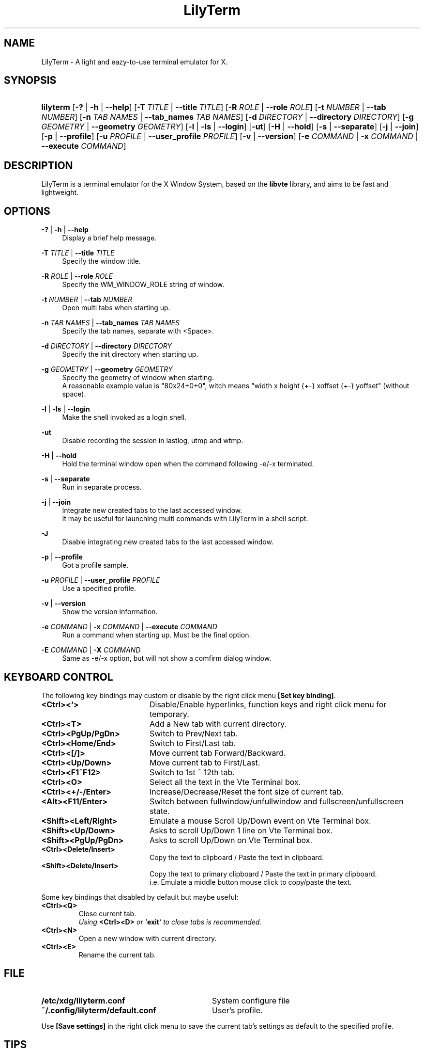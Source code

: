 .\" Process this file with
.\" groff -man -Tascii lilyterm.1
.\"
.TH LilyTerm 1 "March 2013" "LilyTerm 0.9.9.5" "A light and eazy\-to\-use terminal emulator"
.SH NAME
LilyTerm \- A light and eazy\-to\-use terminal emulator for X.
.\" Disable justification (adjust text to left margin only)
.ad l
.SH SYNOPSIS
.HP 9
\fBlilyterm\fR
[\fB\-?\fR | \fB\-h\fR | \fB\-\-help\fR]
[\fB\-T\fR \fITITLE\fR | \fB\-\-title\fR \fITITLE\fR]
[\fB\-R\fR \fIROLE\fR | \fB\-\-role\fR \fIROLE\fR]
[\fB\-t\fR \fINUMBER\fR | \fB\-\-tab\fR \fINUMBER\fR]
[\fB\-n\fR \fITAB NAMES\fR | \fB\-\-tab_names\fR \fITAB NAMES\fR]
[\fB\-d\fR \fIDIRECTORY\fR | \fB\-\-directory\fR \fIDIRECTORY\fR]
[\fB\-g\fR \fIGEOMETRY\fR | \fB\-\-geometry\fR \fIGEOMETRY\fR]
[\fB\-l\fR | \fB\-ls\fR | \fB\-\-login\fR]
[\fB\-ut\fR]
[\fB\-H\fR | \fB\-\-hold\fR]
[\fB\-s\fR | \fB\-\-separate\fR]
[\fB\-j\fR | \fB\-\-join\fR]
[\fB\-p\fR | \fB\-\-profile\fR]
[\fB\-u\fR \fIPROFILE\fR | \fB\-\-user_profile\fR \fIPROFILE\fR]
[\fB\-v\fR | \fB\-\-version\fR]
[\fB\-e\fR \fICOMMAND\fR | \fB\-x\fR \fICOMMAND\fR | \fB\-\-execute\fR \fICOMMAND\fR]
.SH DESCRIPTION
LilyTerm is a terminal emulator for the X Window System, based on the \fBlibvte\fR library, and aims to be fast and lightweight.
.SH OPTIONS
.PP
\fB\-?\fR | \fB\-h\fR | \fB\-\-help\fR
.RS 4
Display a brief help message.
.RE
.PP
\fB\-T\fR \fITITLE\fR | \fB\-\-title\fR \fITITLE\fR
.RS 4
Specify the window title.
.RE
.PP
\fB\-R\fR \fIROLE\fR | \fB\-\-role\fR \fIROLE\fR
.RS 4
Specify the WM_WINDOW_ROLE string of window.
.RE
.PP
\fB\-t\fR \fINUMBER\fR | \fB\-\-tab\fR \fINUMBER\fR
.RS 4
Open multi tabs when starting up.
.RE
.PP
\fB\-n\fR \fITAB NAMES\fR | \fB\-\-tab_names\fR \fITAB NAMES\fR
.RS 4
Specify the tab names, separate with <Space>.
.RE
.PP
\fB\-d\fR \fIDIRECTORY\fR | \fB\-\-directory\fR \fIDIRECTORY\fR
.RS 4
Specify the init directory when starting up.
.RE
.PP
\fB\-g\fR \fIGEOMETRY\fR | \fB\-\-geometry\fR \fIGEOMETRY\fR
.RS 4
Specify the geometry of window when starting.
.br
A reasonable example value is "80x24+0+0", witch means "width x height {+\-} xoffset {+\-} yoffset" (without space).
.RE
.PP
\fB\-l\fR | \fB\-ls\fR | \fB\-\-login\fR
.RS 4
Make the shell invoked as a login shell.
.RE
.PP
\fB\-ut\fR
.RS 4
Disable recording the session in lastlog, utmp and wtmp.
.RE
.PP
\fB\-H\fR | \fB\-\-hold\fR
.RS 4
Hold the terminal window open when the command following \-e/\-x terminated.
.RE
.PP
\fB\-s\fR | \fB\-\-separate\fR
.RS 4
Run in separate process.
.RE
.PP
\fB\-j\fR | \fB\-\-join\fR
.RS 4
Integrate new created tabs to the last accessed window.
.br
It may be useful for launching multi commands with LilyTerm in a shell script.
.RE
.PP
\fB\-J\fR
.RS 4
Disable integrating new created tabs to the last accessed window.
.RE
.PP
\fB\-p\fR | \fB\-\-profile\fR
.RS 4
Got a profile sample.
.RE
.PP
\fB\-u\fR \fIPROFILE\fR | \fB\-\-user_profile\fR \fIPROFILE\fR
.RS 4
Use a specified profile.
.RE
.PP
\fB\-v\fR | \fB\-\-version\fR
.RS 4
Show the version information.
.RE
.PP
\fB\-e\fR \fICOMMAND\fR | \fB\-x\fR \fICOMMAND\fR | \fB\-\-execute\fR \fICOMMAND\fR
.RS 4
Run a command when starting up. Must be the final option.
.RE
.PP
\fB\-E\fR \fICOMMAND\fR | \fB\-X\fR \fICOMMAND\fR
.RS 4
Same as -e/-x option, but will not show a comfirm dialog window.
.RE

.SH KEYBOARD CONTROL
The following key bindings may custom or disable by the right click menu \fB[Set key binding]\fR.
.PP
.PD 0
.TP 20
.BI <Ctrl><`>
Disable/Enable hyperlinks, function keys and right click menu for temporary.

.TP
.BI <Ctrl><T>
Add a New tab with current directory.

.TP
.BI <Ctrl><PgUp/PgDn>
Switch to Prev/Next tab.

.TP
.BI <Ctrl><Home/End>
Switch to First/Last tab.

.TP
.BI <Ctrl><[/]>
Move current tab Forward/Backward.

.TP
.BI <Ctrl><Up/Down>
Move current tab to First/Last.

.TP
.BI <Ctrl><F1~F12>
Switch to 1st ~ 12th tab.

.TP
.BI <Ctrl><O>
Select all the text in the Vte Terminal box.

.TP
.BI <Ctrl><+/\-/Enter>
Increase/Decrease/Reset the font size of current tab.

.TP
.BI <Alt><F11/Enter>
Switch between fullwindow/unfullwindow and fullscreen/unfullscreen state.

.TP
.BI <Shift><Left/Right>
Emulate a mouse Scroll Up/Down event on Vte Terminal box.

.TP
.BI <Shift><Up/Down>
Asks to scroll Up/Down 1 line on Vte Terminal box.

.TP
.BI <Shift><PgUp/PgDn>
Asks to scroll Up/Down on Vte Terminal box.

.TP
.BI <Ctrl><Delete/Insert>
Copy the text to clipboard / Paste the text in clipboard.

.TP
.BI <Shift><Delete/Insert>
Copy the text to primary clipboard / Paste the text in primary clipboard.
.br
i.e. Emulate a middle button mouse click to copy/paste the text.
.RE

Some key bindings that disabled by default but maybe useful:

.TP
.BI <Ctrl><Q>
Close current tab.
.br
\fIUsing \fR\fB<Ctrl><D>\fR\fI or '\fR\fBexit\fR\fI' to close tabs is recommended.\fR

.TP
.BI <Ctrl><N>
Open a new window with current directory.

.TP
.BI <Ctrl><E>
Rename the current tab.

.SH FILE
.PP
.PD 0
.TP 32
.BI /etc/xdg/lilyterm.conf
System configure file

.TP
.BI ~/.config/lilyterm/default.conf
User's profile.
.RE

Use \fB[Save settings]\fR in the right click menu to save the current tab's settings as default to the specified profile.

.SH TIPS
.PP
\fBDisplay UTF\-8 character under C locale\fR

.RS 4
Execute the following command under LilyTerm:

.RS 4
bind "set convert\-meta off"
.br
bind "set output\-meta on"
.RE

And use the right click menu to set the text encoding to "\fBUTF\-8\fR".
.RE

.PP
\fBLaunch LilyTerm under a chroot jail\fR

.RS 4
Extract \fBxauth info\fR to a file (under X):

.RS 4
xauth extract /PathToChroot/tmp/display $DISPLAY
.RE

Mount the \fBdevpts\fR device and \fB/tmp\fR (may not necessary) before chroot into a chroot jail:

.RS 4
mount /dev/pts /PathToChroot/dev/pts \-t devpts
.br
mount \-o bind /tmp /PathToChroot/tmp (may not necessary)
.RE

Merge the extracted \fBxauth info\fR and set the \fBDISPLAY\fR environ after chroot into the chroot jail:

.RS 4
xauth merge /tmp/display
.br
export DISPLAY=:0
.RE

Launch LilyTerm directly, or run it under \fBXnest\fR/\fBXephyr\fR:

.RS 4
xinit ~/.xinitrc \-\- /usr/bin/Xnest :1 \-ac \-geometry 800x600
.RE

or

.RS 4
xinit ~/.xinitrc \-\- /usr/bin/Xephyr :1 \-ac \-screen 800x600
.RE
.RE

.PP
\fB<Ctrl><S> and <Ctrl><Q> don't work under VIM:\fR

.RS 4
Use the following command to turn off '\fBflow\-Control\fR' under LilyTerm:

.RS 4
stty raw
.RE

or

.RS 4
stty \-ixon
.RE

.RE

.PP
\fBBSD Users:\fR

.RS 4
Please mount the procfs before launch LilyTerm:

.RS 4
mount \-t procfs procfs /proc
.RE

.SH ENVIRONMENT
.PP
.PD 0
.TP 15
.BI TERM
Sets what type of terminal attempts to emulate. Please always set to "\fBxterm\fR" under LilyTerm.

.TP
.BI VTE_CJK_WIDTH
Controls the width of some ideographs should be "single width (narrow)" or "double width (wide)" in a vte teminal.
.br
This environment should be set \fBbefore\fR creating a vte widget.
.br
In LilyTerm, you may set the VTE_CJK_WIDTH of a new tab to 'wide' with right click menu 'New tab with specified locale' \-> 'xx_XX.UTF\-8 (Wide)' or 'UTF\-8 (Wide)'.

.TP
.BI PROMPT_COMMAND
Customs the "Window Title" for shell.
.br
The following is a reasonable example ~/.bashrc for bash:
.RS 19
.br

case $TERM in
.br
    xterm*)
        PROMPT_COMMAND='echo \-ne "\\033]0;${HOSTNAME}: ${PWD}\\007"'
        ;;
.br
    *)
        ;;
.br
esac

.br
.RE
.RS 15
The following is a reasonable example ~/.cshrc for csh/tcsh:
.RS 4
.br

switch ($TERM)
    case "xterm*":
        setenv TITLE "%{\\033]0;%m: %~\\007%}"
        breaksw
.br
endsw

set prompt = "${TITLE}%# "

.br
.RE
.RE
.RS 15
Please visit \fIhttp://tldp.org/HOWTO/Xterm\-Title.html\fR for more details.
.RE

.SH AUTHOR
Lu, Chao\-Ming (Tetralet) <tetralet@gmail.com>

.SH SEE ALSO
xterm(1)

